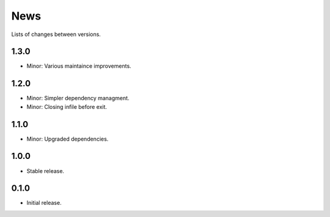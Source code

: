 News
====

Lists of changes between versions.

1.3.0
-----
* Minor: Various maintaince improvements.

1.2.0
-----
* Minor: Simpler dependency managment.
* Minor: Closing infile before exit.

1.1.0
-----
* Minor: Upgraded dependencies.

1.0.0
-----
* Stable release.

0.1.0
-----
* Initial release.
